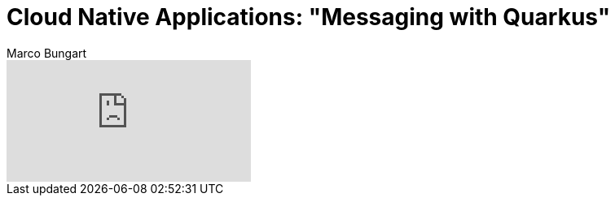 = Cloud Native Applications: "Messaging with Quarkus"
Marco Bungart
:page-created: 2023-03-21
:keywords: quarkus, messaging, artemis

video::sEpSI0qjkPo[youtube]